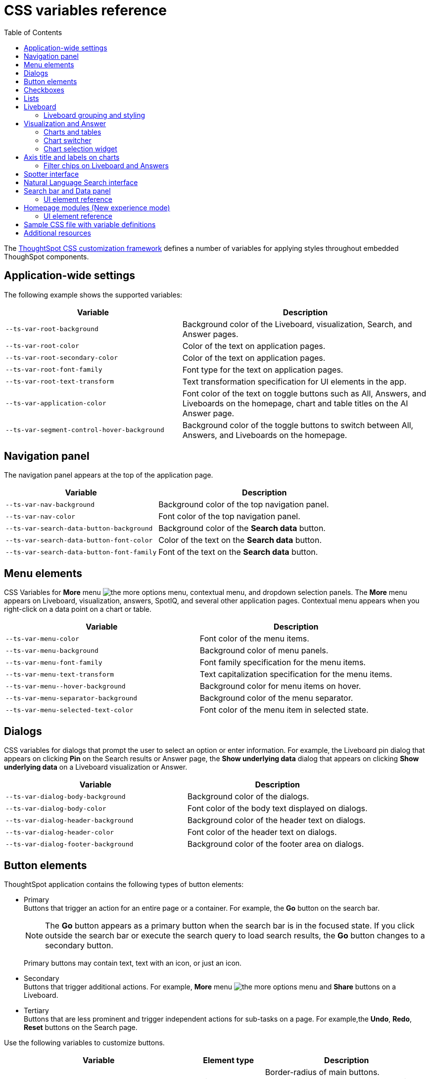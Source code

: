 = CSS variables reference
:toc: true
:toclevels: 2

:page-title: CSS variables reference
:page-pageid: css-variables-reference
:page-description: Reference to pre-defined CSS variables for CSS customization framework

The xref:css-customization.adoc[ThoughtSpot CSS customization framework] defines a number of variables for applying styles throughout embedded ThoughSpot components.


== Application-wide settings

The following example shows the supported variables:

[width="100%" cols="5,7"]
[options='header']
|======
|Variable| Description
|`--ts-var-root-background`|
Background color of the Liveboard, visualization, Search, and Answer pages.
|`--ts-var-root-color`| Color of the text on application pages.
|`--ts-var-root-secondary-color`| Color of the text on application pages.
|`--ts-var-root-font-family`| Font type for the text on application pages.
|`--ts-var-root-text-transform`|Text transformation specification for UI elements in the app. +
|`--ts-var-application-color`| Font color of the text on toggle buttons such as All, Answers, and Liveboards on the homepage, chart and table titles on the AI Answer page.
|`--ts-var-segment-control-hover-background`| Background color of the toggle buttons to switch between All, Answers, and Liveboards on the homepage.
|======


== Navigation panel
The navigation panel appears at the top of the application page.

[width="100%" cols="5,7"]
[options='header']
|======
|Variable| Description
|`--ts-var-nav-background`| Background color of the top navigation panel.
|`--ts-var-nav-color`| Font color of the top navigation panel.
|`--ts-var-search-data-button-background`| Background color of the *Search data* button.
|`--ts-var-search-data-button-font-color`| Color of the text on the *Search data* button.
|`--ts-var-search-data-button-font-family`| Font of the text on the *Search data* button.
|======

== Menu elements
CSS Variables for **More** menu image:./images/icon-more-10px.png[the more options menu], contextual menu, and dropdown selection panels.
The *More* menu appears on Liveboard, visualization, answers, SpotIQ, and several other application pages. Contextual menu appears when you right-click on a data point on a chart or table.

[width="100%" cols="7,7"]
[options='header']
|======
|Variable|Description
|`--ts-var-menu-color`|Font color of the menu items.
|`--ts-var-menu-background`|Background color of menu panels.
|`--ts-var-menu-font-family`|Font family specification for the menu items.
|`--ts-var-menu-text-transform`|Text capitalization specification for the menu items.
|`--ts-var-menu\--hover-background`|Background color for menu items on hover.
|`--ts-var-menu-separator-background`| Background color of the menu separator.
|`--ts-var-menu-selected-text-color`|Font color of the menu item in selected state.
|======

== Dialogs
CSS variables for dialogs that prompt the user to select an option or enter information. For example, the Liveboard pin dialog that appears on clicking *Pin* on the Search results or Answer page, the *Show underlying data* dialog that appears on clicking *Show underlying data* on a Liveboard visualization or Answer.

[width="100%" cols="7,7"]
[options='header']
|======
|Variable|Description
|`--ts-var-dialog-body-background`|Background color of the dialogs.
|`--ts-var-dialog-body-color`| Font color of the body text displayed on dialogs.
|`--ts-var-dialog-header-background`|Background color of the header text on dialogs.
|`--ts-var-dialog-header-color`|Font color of the header text on dialogs.
|`--ts-var-dialog-footer-background`|Background color of the footer area on dialogs.
|======

== Button elements
ThoughtSpot application contains the following types of button elements:

* Primary  +
Buttons that trigger an action for an entire page or a container. For example, the *Go* button on the search bar.
+
[NOTE]
====
The *Go* button appears as a primary button when the search bar is in the focused state. If you click outside the search bar or execute the search query to load search results, the *Go* button changes to a secondary button.
====
+
Primary buttons may contain text, text with an icon, or just an icon.

* Secondary  +
Buttons that trigger additional actions. For example, **More** menu image:./images/icon-more-10px.png[the more options menu] and *Share* buttons on a Liveboard.

* Tertiary  +
Buttons that are less prominent and trigger independent actions for sub-tasks on a page. For example,the *Undo*, *Redo*, *Reset* buttons on the Search page.

Use the following variables to customize buttons.

[width="100%" cols="8,3,7"]
[options='header']
|======
|Variable|Element type|Description
|`--ts-var-button-border-radius`|Main button| Border-radius of main buttons. +
For example, the *Search data* button in the top navigation panel.
|`--ts-var-button\--icon-border-radius`|Small buttons|Border-radius of small buttons such as secondary buttons. +
For example, share and favorite buttons.
|`--ts-var-button\--primary-color`|Primary button a|
Font color of the text on primary buttons. For example, the primary buttons on *Liveboard*, Answer, *Data* workspace, *SpotIQ*, or *Home* page.
|`--ts-var-button\--primary--font-family`|Primary button|

Font family specification for the text on primary buttons.
|`--ts-var-button\--primary-background`|Primary button|

Background color of the primary buttons. For example, the primary buttons such as *Pin* and *Save*.
|`--ts-var-button\--primary--hover-background`|Primary button |Background color of the primary button on hover

|`--ts-var-button--primary--active-background` |Primary button|Background color of the primary button when active

|`--ts-var-button\--secondary-color`|Secondary button|

Font color of the text on the secondary buttons.
|`--ts-var-button\--secondary--font-family`|Secondary button|

Font family specification for the text on the secondary buttons.
|`--ts-var-button\--secondary-background`|Secondary button|Background color of the secondary buttons.
|`--ts-var-button\--secondary\--hover-background`|Secondary button|
Background color of the secondary button on hover.
|`--ts-var-button--secondary--active-background` |Secondary button|Background color of the secondary button when active.
|`--ts-var-button\--tertiary-color`|Tertiary button|

Font color of the tertiary button. For example, the *Undo*, *Redo*, and *Reset* buttons on the *Search* page.
|`--ts-var-button\--tertiary-background`|Tertiary button|

Background color of the tertiary button.
|`--ts-var-button\--tertiary\--hover-background`|Tertiary button|

Background color of the tertiary button on hover.
|`--ts-var-button--tertiary--active-background`| Tertiary button| Background color of the tertiary button when active.
|======

== Checkboxes

The following CSS variables are available for checkbox customization:

[width="100%" cols="7,7"]
[options='header']
|======
|Variable|Description
|`--ts-var-checkbox-error-border`| Border color of the checkbox that indicates an error.
|`--ts-var-checkbox-border-color`| Border color of the checkbox.
|`--ts-var-checkbox-hover-border`| Border color of the checkbox on hover.
|`--ts-var-checkbox-active-color`| Color of the checkbox in selection.
|`--ts-var-checkbox-checked-color`| Color of the checkbox in the enabled state.
|`--ts-var-checkbox-checked-disabled`| Color of the checkbox in the disabled state.
|`--ts-var-checkbox-highlighted-hover-color`| Color of the highlighted checkbox on hover.
|`--ts-var-checkbox-background-color`| Background color of the checkbox.
|======

== Lists
To customize the background color of lists on pages such as *Liveboards*, *Answers*, *SpotIQ*, *Schedules*, and *Data objects* pages, use the following variables:

[width="100%" cols="7,7"]
[options='header']
|======
|Variable|Description
|`--ts-var-list-selected-background`| Background color of the selected list item.
|`--ts-var-list-hover-background`| Background color of the list item on hover
|======

== Liveboard
Use the following variables to customize the Liveboard page elements.

[width="100%" cols="7,7"]
[options='header']
|======
|Variable|Description
|`--ts-var-liveboard-edit-bar-background`| Background color of the edit panel on the Liveboard. The edit panel is displayed when the Liveboard is in edit mode.
|`--ts-var-liveboard-cross-filter-layout-background`| Background color of the cross-filter layout.
|======

[.bordered]
[.widthAuto]
--
image::./images/custom-css-viz.png[CSS customization Liveboard page]
--

=== Liveboard grouping and styling
Use the following variables to customize the Liveboard groups and style elements.

[NOTE]
====
To enable this feature, set `isLiveboardStylingAndGroupingEnabled` to `true`.
====

[width="100%" cols="7,7"]
[options='header']
|======
|Variable|Description
|`--ts-var-liveboard-group-background`| Background color of the edit panel on the Liveboard. The edit panel is displayed when the Liveboard is in edit mode.
|`--ts-var-liveboard-group-title-font`| Background color of the cross-filter layout.
|`--ts-var-liveboard-group-border-color`|
|`--ts-var-liveboard-group-description-font-color`|
|`--ts-var-liveboard-group-tile-title-font-color`|
|`--ts-var-liveboard-group-tile-description-font-color`|
|======


[#vizStyle]
== Visualization and Answer
Use the following variables to customize UI elements for Liveboard visualizations and Answers generated from Search data, Natural Language Search, and Spotter.

=== Charts and tables
You can customize the look and feel of the visualization tiles on a Liveboard, styles for title and description text of charts and tables.

[width="100%" cols="5,7"]
[options='header']
|======
|Variable|Description
|`--ts-var-viz-title-color`|
Font color of the title text of a visualization or Answer.
|`--ts-var-viz-title-font-family`|Font family specification for the title text of a visualization/Answer.
|`--ts-var-viz-title-text-transform`| Text transformation specification for visualization and Answer titles.
|`--ts-var-viz-description-color`|Font color of the description text and subtitle of a visualization or Answer.
|`--ts-var-viz-description-font-family`|Font family specification of description text and subtitle of a visualization or Answer.
|`--ts-var-viz-description-text-transform`|Text transformation specification for  description text and subtitle of a visualization or Answer.
|`--ts-var-viz-border-radius`|
Border-radius for the visualization tiles and header panel on a Liveboard.
|`--ts-var-viz-box-shadow`|
Box shadow property for the visualization tiles and header panel on a Liveboard.
|`--ts-var-viz-background`|
Background color of the visualization tiles and header panel on a Liveboard.
|`--ts-var-viz-legend-hover-background`| Background color of the legend on a visualization or Answer.
|======

=== Chart switcher
To customize the chart switcher icon image:./images/chart-switcher-icon.png[chart switcher] on Answers, use the following variables:

[width="100%" cols="8,5"]
[options='header']
|======
|Variable| Description
|`--ts-var-answer-view-table-chart-switcher-background`| Background color of the chart switcher on search results and Answer pages.
|`--ts-var-answer-view-table-chart-switcher-active-background`| Background color of the currently selected chart type in the chart switcher.
|======

=== Chart selection widget
The chart selection widget appears on clicking the *Change visualization* icon image:./images/icon-chart-20px.png[the Change visualization icon] on the Answer page or when you open a visualization in the *Edit* mode.

image::./images/chart-selection.png[Chart selection widget]

Use the following variables to customize the background color of the chart type icons:

[width="100%" cols="7,7"]
[options='header']
|======
|Variable|Description
|`--ts-var-answer-chart-select-background`|Background color of the selected chart type on the chart selection widget.
|`--ts-var-answer-chart-hover-background`|Background color of the chart type element when a user hovers over a chart type on the chart selection widget.
|======

== Axis title and labels on charts

Use the following variables to customize X-axis and Y-axis titles and labels on charts.

[width="100%" cols="7,7"]
[options='header']
|======
|Variable|Description
|`--ts-var-axis-title-color`| Font color of axis title on charts.
|`--ts-var-axis-title-font-family`| Font family specification for the X and Y axis title text.
|`--ts-var-axis-data-label-color`|Font color of the X and Y axis labels.
|`--ts-var-axis-data-label-font-family`| Font family specification for X and Y axis labels .
|======

=== Filter chips on Liveboard and Answers
Filter chips appear on the Liveboard, Answer, and visualization pages when filters are applied on charts and tables. You can use the following variables to customize the look and feel of filter chips.

[width="100%" cols="7,7"]
[options='header']
|======
|Variable|Description
|`--ts-var-chip-border-radius`| Border-radius of filter chips.
|`--ts-var-chip-box-shadow`|Shadow effect for filter chips.
|`--ts-var-chip-background`|Background color of filter chips.
|`--ts-var-chip\--active-color`|Font color of the filter label when a filter chip is selected
|`--ts-var-chip\--active-background`|Background color of the filter chips when selected.
|`--ts-var-chip\--hover-color`|Font color of the text on filter chips when hovered over.
|`--ts-var-chip\--hover-background`| Background color of filter chips on hover.
|`--ts-var-chip-color`|Font color of the text on filter chips.
|`--ts-var-chip-title-font-family`|Font family specification for the text on filter chips.
|======

== Spotter interface
The Spotter interface includes several customizable components.

[width="100%" cols="5,7"]
[options='header']
|======
|UI element |CSS variables
|Conversation panel a| Use the following variable to change the background color of the panel: +

`--ts-var-spotter-input-background` +

|Prompt panel a| The prompt panel appears after a user clicks the prompt button image:./images/spotter-prompt.png[Spotter prompt] to trigger a response from Spotter. The following CSS variable is available for prompt panel customization: +

`--ts-var-spotter-prompt-background`
|Buttons| To customize the Spotter prompt image:./images/spotter-prompt.png[Spotter prompt] button, use the CSS variables for primary buttons. For other buttons, use the relevant button styles listed in xref:customize-css-styles.adoc#_button_elements[Button elements].
|Charts and tables generated by Spotter|Use xref:customize-css-styles.adoc#vizStyle[chart variables].
|Application level settings for Spotter interface| Use xref:customize-css-styles.adoc#_application_wide_settings[application-level CSS variables], such as `--ts-var-root-background` and `--ts-var-root-color`.
|======

The following figure shows the UI components and elements that can be customized using CSS variables:

[.bordered]
[.widthAuto]
--
image::./images/spotter-custom-styles.png[Spotter customization]
--

== Natural Language Search interface
The Natural Language Search interface is also referred to as Sage Search. The Sage Search interface includes several elements such as the header, search bar, suggested queries, and sample questions panel.

[width="100%" cols="7,7"]
[options='header']
|======
|Variable|Description
| `--ts-var-sage-bar-header-background-color` | Background color of the header bar on the Sage Search page.
| `--ts-var-source-selector-background-color`| Background color of the data source selector.
| `--ts-var-sage-search-box-font-color`| Font color of the search text.
| `--ts-var-sage-search-box-background-color`| Background color of the Sage search box.
| `--ts-var-sage-embed-background-color` | Background color of the Answer page generated from a Sage Search query.
|`--ts-var-sage-seed-questions-background`| Background color of the sample questions panel.
| `--ts-var-sage-seed-questions-font-color`| Font color of the search query text in the sample questions panel.
|`--ts-var-sage-seed-questions-hover-background`| Background color of the sample question panel on hover
|`--ts-var-source-selector-hover-color`| Background color of the data source selector on hover.
|`--ts-var-sage-bar-img-url` +
__Not supported in 9.10.0.cl and later versions__| URL path of the search icon on the header bar.
|`--ts-var-sage-bar-img-color` +
__Not supported in 9.10.0.cl and later versions__ | Color of the search icon on the header bar.
|`--ts-var-sage-bar-img-visibility` +
__Not supported in 9.10.0.cl and later versions__ | Visibility of the search icon on the header bar.
|======

== Search bar and Data panel

The search bar element that allows passing search tokens.

[width="100%" cols="7,7"]
[options='header']
|======
|Variable| Description
|`--ts-var-search-bar-text-font-color`|Font color of the text in the Search bar.
|`--ts-var-search-bar-text-font-family`|Font of the text in the Search bar.
|`--ts-var-search-bar-text-font-style`|Font style of the text in the Search bar.
|`--ts-var-search-bar-background`| Background color of the search bar.
|`--ts-var-search-auto-complete-background`| Background color of the search suggestions panel.
|`--ts-var-search-navigation-button-background`|Background color of the navigation panel that allows you to undo, redo, and reset search operations.
|`--ts-var-search-bar-navigation-help-text-background`| Background color of the navigation help text that appears at the bottom of the search suggestions panel.
|`--ts-var-search-bar-auto-complete-hover-background`|Background color of the search suggestion block on hover.
|`--ts-var-search-auto-complete-font-color`| Font color of the text in the search suggestion panel.
|`--ts-var-search-auto-complete-subtext-font-color`| Font color of the sub-text that appears below the keyword in the search suggestion panel.
|`--ts-var-answer-data-panel-background-color`|Background color of the data panel.
|`--ts-var-answer-edit-panel-background-color`|Background color of the vertical panel on the right side of the Answer page, which includes the options to edit charts and tables.
|======

=== UI element reference

The following figure shows customizable components on the Search data page:
[.bordered]
[.widthAuto]
--
image::./images/search-components-css.png[Search components]
--

==== Search page (New Data panel experience)
[.bordered]
[.widthAuto]
--
image::./images/data-panel-newexp.png[CSS customization Search page]
--

==== Search page (Classic Data panel experience)

[.bordered]
[.widthAuto]
--
image::./images/custom-css-search.png[CSS customization Search page]
--

== Homepage modules (New experience mode)
If the new navigation and homepage experience is enabled on your instance and in the embedded view, the homepage presents favourites, KPI charts on the watchlist, a library of Liveboards and Answers, and trending charts as separate modular elements. To customize the look and feel of these elements, you can use the following CSS variables:

[width="100%" cols="7,7"]
[options='header']
|======
|Variable|Description
| `--ts-var-home-watchlist-selected-text-color` |Font color of the text in the selected panel in the Watchlist module.
| `--ts-var-home-card-color`| Background color of the app icons in the app selector panel.
| `--ts-var-home-favorite-suggestion-card-text-color`| Font color of the text on the favorites card.
| `--ts-var-home-favorite-suggestion-card-background`| Background color of the favorites card.
| `--ts-var-home-favorite-suggestion-card-icon-color` | Background color of the star icon on the favorites card.
|`--ts-var-home-favorite-suggestion-card-text-font-color` | Font color of the text on the favorites card.
|======

=== UI element reference

[.bordered]
[.widthAuto]
--
image::./images/homepage-css-var.png[CSS customization homepage modules]
--

== Sample CSS file with variable definitions
ThoughtSpot provides a default CSS file containing the most common variables and rules supported in a given release version. The following is an example of what is included in the full variables file:

[source,css]
----
:root {

  /* Application-wide background, app-wide text color, app-wide font, app-wide text transform */
    --ts-var-root-color: initial;
    --ts-var-root-background: initial;
    --ts-var-root-font-family: initial;
    --ts-var-root-text-transform: initial;
    --ts-var-application-color: initial;
    --ts-var-root-secondary-color: initial;

  /* Top navigation panel */
    --ts-var-nav-color: var(--ts-var-root-color);
    --ts-var-nav-background: initial;

  /*  Buttons */
  /* Application-wide button design for main buttons. For example, Search data*/
    --ts-var-button-border-radius: 5px;

  /* Application-wide button design for smaller buttons. For example, buttons with share and favorite icons*/
    --ts-var-button--icon-border-radius: 5px;

  /* Primary buttons: For example, the Go button in the search bar, the Pin and Save buttons on the Search page */
    --ts-var-button--primary-color: var(--ts-var-root-color);
    --ts-var-button--primary-background: initial;
    --ts-var-button--primary--hover-background: initial;
    --ts-var-button--primary--font-family: var(--ts-var-root-font-family);
    --ts-var-button--primary--active-background: initial;

  /* Secondary buttons. For example, the Edit and Explore buttons on the Liveboard page*/
    --ts-var-button--secondary-color: var(--ts-var-root-color)
    --ts-var-button--secondary-background: initial;
    --ts-var-button--secondary--hover-background: initial;
    --ts-var-button--secondary--font-family: var(--ts-var-root-font-family);
    --ts-var-button--secondary--active-background: initial;

  /* Tertiary buttons. For example, the Undo, Redo buttons on the Search page*/
    --ts-var-button--tertiary-color: var(--ts-var-root-color);
    --ts-var-button--tertiary-background: initial;
    --ts-var-button--tertiary--hover-background: initial;
    --ts-var-button--tertiary--active-background: initial;

  /* Checkboxes */
    --ts-var-checkbox-error-border: initial;
    --ts-var-checkbox-border-color: initial;
    --ts-var-checkbox-hover-border: initial;
    --ts-var-checkbox-active-color: initial;
    --ts-var-checkbox-checked-color: initial;
    --ts-var-checkbox-checked-disabled: initial;
    --ts-var-checkbox-highlighted-hover-color: initial;
    --ts-var-checkbox-background-color: initial;


  /* Menu components */
    --ts-var-menu-color: var(--ts-var-root-color);
    --ts-var-menu-background: initial;
    --ts-var-menu-font-family: var(--ts-var-root-font-family);
    --ts-var-menu-text-transform: var(--ts-var-root-text-transform);
    --ts-var-menu--hover-background: initial;
    --ts-var-menu-seperator-background: initial;
    --ts-var-menu-selected-text-color: initial;

  /* Dialogs and modals that prompt users to perform an action or enter information */
    --ts-var-dialog-body-background: initial;
    --ts-var-dialog-body-color: var(--ts-var-root-color);
    --ts-var-dialog-header-background: initial;
    --ts-var-dialog-header-color: var(--ts-var-root-color);
    --ts-var-dialog-footer-background: initial;

  /* Segment control */
     --ts-var-segment-control-hover-background: initial;

  /* Lists on pages such as Liveboards, Answers, Data objects */
     --ts-var-list-selected-background: initial;
     --ts-var-list-hover-background: initial;

  /* Liveboard */
    --ts-var-liveboard-edit-bar-background: initial;
    --ts-var-liveboard-cross-filter-layout-background: initial;

  /* Visualizations and Answers */
  /* Title text */
    --ts-var-viz-title-color: var(--ts-var-root-color);
    --ts-var-viz-title-font-family: var(--ts-var-root-font-family);
    --ts-var-viz-title-text-transform: var(--ts-var-root-text-transform);

  /* Subtitle and description text */
    --ts-var-viz-description-color: var(--ts-var-root-color);
    --ts-var-viz-description-font-family: var(--ts-var-root-font-family);
    --ts-var-viz-description-text-transform: var(--ts-var-root-text-transform);

  /* Visualization tiles on a Liveboard*/
    --ts-var-viz-border-radius: initial;
    --ts-var-viz-box-shadow: initial;
    --ts-var-viz-background: initial;
    --ts-var-viz-legend-hover-background: initial;

  /* Filter chips Liveboard and Answer pages */
    --ts-var-chip-border-radius: initial;
    --ts-var-chip-title-font-family: var(--ts-var-root-font-family);
    --ts-var-chip-box-shadow: initial;
    --ts-var-chip-background: initial;
    --ts-var-chip-color: var(--ts-var-root-color);
    --ts-var-chip--hover-background: initial;
    --ts-var-chip--hover-color: var(--ts-var-root-color);
    --ts-var-chip--active-background: initial;
    --ts-var-chip--active-color: initial;

  /* Axis titles and labels*/
    --ts-var-axis-title-color: var(--ts-var-root-color);
    --ts-var-axis-title-font-family: var(--ts-var-root-font-family);
    --ts-var-axis-data-label-color: var(--ts-var-root-color);
    --ts-var-axis-data-label-font-family: var(--ts-var-root-font-family);

  /* Chart selection widget on answers and visualizations*/
    --ts-var-answer-chart-select-background: initial;
    --ts-var-answer-chart-hover-background: initial;

  /* Chart switcher on Answers*/
    --ts-var-answer-view-table-chart-switcher-active-background: initial;
    --ts-var-answer-edit-panel-background-color: initial;

  /* Spotter interface */
    --ts-var-spotter-input-background: initial;
    --ts-var-spotter-prompt-background: initial;

  /* Search bar, search navigation and auto-suggestion panels */
    --ts-var-search-data-button-font-color: var(--ts-var-root-color);
    --ts-var-search-data-button-background: initial;
    --ts-var-search-data-button-font-family: var(--ts-var-root-font-family);
    --ts-var-search-bar-text-font-color: var(--ts-var-root-color);
    --ts-var-search-bar-text-font-family: var(--ts-var-root-font-family);
    --ts-var-search-bar-text-font-style: initial;
    --ts-var-search-bar-background: initial;
    --ts-var-search-auto-complete-background: initial;
    --ts-var-search-auto-complete-font-color: var(--ts-var-root-color);
    --ts-var-search-auto-complete-subtext-font-color: initial;
    --ts-var-search-navigation-button-background: initial;
    --ts-var-search-bar-navigation-help-text-background: initial;
    --ts-var-search-bar-auto-complete-hover-background: initial;

  /* Data and edit panels on Answer page */
    --ts-var-answer-data-panel-background-color: initial;
    --ts-var-answer-view-table-chart-switcher-background: initial;

  /* Modular Homepage (New experience) */
    --ts-var-home-watchlist-selected-text-color: initial;
    --ts-var-home-card-color: var(--ts-var-root-color);
    --ts-var-home-favorite-suggestion-card-text-color: initial;
    --ts-var-home-favorite-suggestion-card-text-font-color: initial;
    --ts-var-home-favorite-suggestion-card-background: initial;
    --ts-var-home-favorite-suggestion-card-icon-color: initial;

  /* Natural Language Search panel*/
    --ts-var-sage-bar-header-background-color: initial;
    --ts-var-source-selector-background-color: initial;
    --ts-var-sage-search-box-font-color: initial;
    --ts-var-sage-search-box-background-color: initial;
    --ts-var-sage-embed-background-color: initial;
    --ts-var-sage-seed-questions-background: initial;
    --ts-var-sage-seed-questions-font-color: initial;
    --ts-var-sage-seed-questions-hover-background: initial;
    --ts-var-source-selector-hover-color: initial;
}
----

== Additional resources

* link:https://github.com/thoughtspot/custom-css-demo/blob/main/css-variables.css[Custom CSS demo GitHub Repo, window=_blank]
